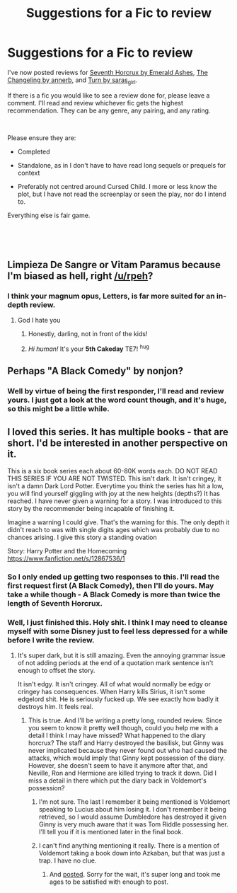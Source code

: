 #+TITLE: Suggestions for a Fic to review

* Suggestions for a Fic to review
:PROPERTIES:
:Author: Draquia
:Score: 5
:DateUnix: 1550395796.0
:DateShort: 2019-Feb-17
:FlairText: Request
:END:
I've now posted reviews for [[https://www.reddit.com/r/HPfanfiction/comments/ariaxa/fic_review_seventh_horcrux_by_emerald_ashes_the/][Seventh Horcrux by Emerald Ashes]], [[https://www.reddit.com/r/HPfanfiction/comments/alm4hi/fic_review_the_changeling_by_annnerb_aka_the/][The Changeling by annerb]], and [[https://www.reddit.com/r/HPfanfiction/comments/amwz6w/fic_review_turn_by_saras_girl_an/][Turn by saras_girl]].

If there is a fic you would like to see a review done for, please leave a comment. I'll read and review whichever fic gets the highest recommendation. They can be any genre, any pairing, and any rating.

​

Please ensure they are:

- Completed

- Standalone, as in I don't have to have read long sequels or prequels for context

- Preferably not centred around Cursed Child. I more or less know the plot, but I have not read the screenplay or seen the play, nor do I intend to.

Everything else is fair game.

​

​


** Limpieza De Sangre or Vitam Paramus because I'm biased as hell, right [[/u/rpeh]]?
:PROPERTIES:
:Author: TE7
:Score: 3
:DateUnix: 1550548798.0
:DateShort: 2019-Feb-19
:END:

*** I think your magnum opus, Letters, is far more suited for an in-depth review.
:PROPERTIES:
:Author: rpeh
:Score: 2
:DateUnix: 1550559417.0
:DateShort: 2019-Feb-19
:END:

**** God I hate you
:PROPERTIES:
:Author: TE7
:Score: 2
:DateUnix: 1550584463.0
:DateShort: 2019-Feb-19
:END:

***** Honestly, darling, not in front of the kids!
:PROPERTIES:
:Author: rpeh
:Score: 2
:DateUnix: 1550584721.0
:DateShort: 2019-Feb-19
:END:


***** /Hi human!/ It's your *5th Cakeday* TE7! ^{hug}
:PROPERTIES:
:Author: CakeDay--Bot
:Score: 1
:DateUnix: 1550988188.0
:DateShort: 2019-Feb-24
:END:


** Perhaps "A Black Comedy" by nonjon?
:PROPERTIES:
:Score: 2
:DateUnix: 1550433426.0
:DateShort: 2019-Feb-17
:END:

*** Well by virtue of being the first responder, I'll read and review yours. I just got a look at the word count though, and it's huge, so this might be a little while.
:PROPERTIES:
:Author: Draquia
:Score: 3
:DateUnix: 1550525492.0
:DateShort: 2019-Feb-19
:END:


** I loved this series. It has multiple books - that are short. I'd be interested in another perspective on it.

This is a six book series each about 60-80K words each. DO NOT READ THIS SERIES IF YOU ARE NOT TWISTED. This isn't dark. It isn't cringey, it isn't a damn Dark Lord Potter. Everytime you think the series has hit a low, you will find yourself giggling with joy at the new heights (depths?) It has reached. I have never given a warning for a story. I was introduced to this story by the recommender being incapable of finishing it.

Imagine a warning I could give. That's the warning for this. The only depth it didn't reach to was with single digits ages which was probably due to no chances arising. I give this story a standing ovation

Story: Harry Potter and the Homecoming [[https://www.fanfiction.net/s/12867536/1]]
:PROPERTIES:
:Author: RisingEarth
:Score: 1
:DateUnix: 1550463878.0
:DateShort: 2019-Feb-18
:END:

*** So I only ended up getting two responses to this. I'll read the first request first (A Black Comedy), then I'll do yours. May take a while though - A Black Comedy is more than twice the length of Seventh Horcrux.
:PROPERTIES:
:Author: Draquia
:Score: 1
:DateUnix: 1550529116.0
:DateShort: 2019-Feb-19
:END:


*** Well, I just finished this. Holy shit. I think I may need to cleanse myself with some Disney just to feel less depressed for a while before I write the review.
:PROPERTIES:
:Author: Draquia
:Score: 1
:DateUnix: 1559657038.0
:DateShort: 2019-Jun-04
:END:

**** It's super dark, but it is still amazing. Even the annoying grammar issue of not adding periods at the end of a quotation mark sentence isn't enough to offset the story.

It isn't edgy. It isn't cringey. All of what would normally be edgy or cringey has consequences. When Harry kills Sirius, it isn't some edgelord shit. He is seriously fucked up. We see exactly how badly it destroys him. It feels real.
:PROPERTIES:
:Author: RisingEarth
:Score: 1
:DateUnix: 1559692462.0
:DateShort: 2019-Jun-05
:END:

***** This is true. And I'll be writing a pretty long, rounded review. Since you seem to know it pretty well though, could you help me with a detail I think I may have missed? What happened to the diary horcrux? The staff and Harry destroyed the basilisk, but Ginny was never implicated because they never found out who had caused the attacks, which would imply that Ginny kept possession of the diary. However, she doesn't seem to have it anymore after that, and Neville, Ron and Hermione are killed trying to track it down. Did I miss a detail in there which put the diary back in Voldemort's possession?
:PROPERTIES:
:Author: Draquia
:Score: 1
:DateUnix: 1559700906.0
:DateShort: 2019-Jun-05
:END:

****** I'm not sure. The last I remember it being mentioned is Voldemort speaking to Lucius about him losing it. I don't remember it being retrieved, so I would assume Dumbledore has destroyed it given Ginny is very much aware that it was Tom Riddle possessing her. I'll tell you if it is mentioned later in the final book.
:PROPERTIES:
:Author: RisingEarth
:Score: 1
:DateUnix: 1559701040.0
:DateShort: 2019-Jun-05
:END:


****** I can't find anything mentioning it really. There is a mention of Voldemort taking a book down into Azkaban, but that was just a trap. I have no clue.
:PROPERTIES:
:Author: RisingEarth
:Score: 1
:DateUnix: 1559917752.0
:DateShort: 2019-Jun-07
:END:

******* And [[https://www.reddit.com/r/HPfanfiction/comments/c1mmgx/fic_review_the_downward_spiral_saga_by/][posted]]. Sorry for the wait, it's super long and took me ages to be satisfied with enough to post.
:PROPERTIES:
:Author: Draquia
:Score: 1
:DateUnix: 1560772620.0
:DateShort: 2019-Jun-17
:END:
